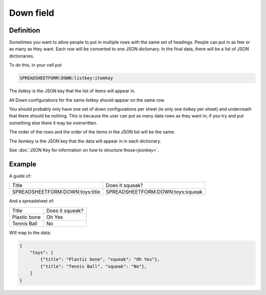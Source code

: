 Down field
==========


Definition
----------

Sometimes you want to allow people to put in multiple rows with the same set of headings.
People can put in as few or as many as they want.
Each row will be converted to one JSON dictionary.
In the final data, there will be a list of JSON dictionaries.


To do this, in your cell put

.. code-block:: none

    SPREADSHEETFORM:DOWN:listkey:itemkey

The `listkey` is the JSON key that the list of items will appear in.

All Down configurations for the same `listkey` should appear on the same row.

You should probably only have one set of down configurations per sheet (ie only one `listkey` per sheet) and underneath that there should be nothing.
This is because the user can put as many data rows as they want in; if you try and put something else there it may be overwritten.

The order of the rows and the order of the items in the JSON list will be the same.

The `itemkey` is the JSON key that the data will appear in in each dictionary.

See :doc:`JSON Key for information on how to structure those<jsonkey>`.

Example
-------

A guide of:

+-------------------------------------+------------------------------------------+
| Title                               |  Does it squeak?                         |
+-------------------------------------+------------------------------------------+
| SPREADSHEETFORM:DOWN:toys:title     |  SPREADSHEETFORM:DOWN:toys:squeak        |
+-------------------------------------+------------------------------------------+

And a spreadsheet of:

+-------------------------------------+------------------------------------------+
| Title                               |  Does it squeak?                         |
+-------------------------------------+------------------------------------------+
| Plastic bone                        |  Oh Yes                                  |
+-------------------------------------+------------------------------------------+
| Tennis Ball                         |  No                                      |
+-------------------------------------+------------------------------------------+

Will map to the data:


.. code-block:: json

    {
        "toys": [
            {"title": "Plastic bone", "squeak": "Oh Yes"},
            {"title": "Tennis Ball", "squeak": "No"},
        ]
    }






